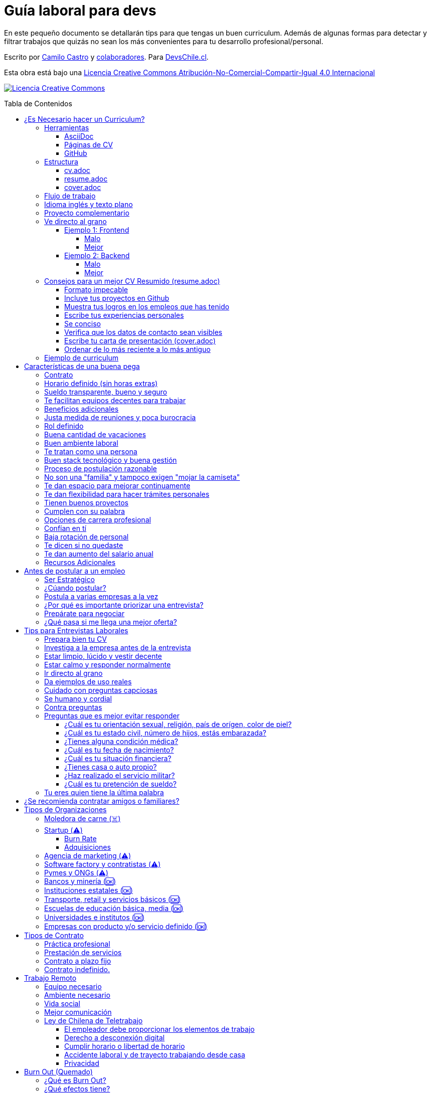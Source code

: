 :ext-relative: {outfilesuffix}
:toc: macro
:toc-title: Tabla de Contenidos
:toclevels: 99

# Guía laboral para devs

En este pequeño documento se detallarán tips para que tengas un buen curriculum. Además de algunas formas
para detectar y filtrar trabajos que quizás no sean los más convenientes para tu desarrollo profesional/personal.

Escrito por https://ninjas.cl[Camilo Castro] y https://github.com/devschile/guia-laboral/graphs/contributors[colaboradores]. Para https://devschile.cl[DevsChile.cl].

Esta obra está bajo una http://creativecommons.org/licenses/by-nc-sa/4.0/[Licencia Creative Commons Atribución-No-Comercial-Compartir-Igual 4.0 Internacional]

http://creativecommons.org/licenses/by-nc-sa/4.0/[image:https://i.creativecommons.org/l/by-nc-sa/4.0/88x31.png[Licencia Creative Commons]]

toc::[]

## ¿Es Necesario hacer un Curriculum?

Muchas empresas ven al curriculum como una mera formalidad. En el mundo laboral uno es contratado (o rechazado) basado en el historial de lo que se ha realizado. No basado en lo bonito y ordenado que se ve un documento. Para acceder al mundo laboral
y obtener buenas ofertas uno debe asistir a reuniones, conferencias, tener una prescencia en línea y tener redes de contacto. Es más probable que seas contratado en una empresa donde un amigo te haya recomendado a que si postularas mediante un sitio web de ofertas laborales. En muchas ocaciones simplemente basta un enlace a tu _GitHub_ personal para demostrar tus capacidades. Sin embargo,  al tener un documento con un formato correcto y con los datos apropiados aumentas tus probabilidades de destacar frente a otros postulantes.

### Herramientas

Se recomiendan las siguientes herramientas para simplificar el proceso de elaboración de un curriculum.

#### AsciiDoc

Para elaborar estos documentos se recomienda https://asciidoctor.org[AsciiDoc]. Un formato similar a https://guides.github.com/features/mastering-markdown/[Markdown] pero con mayor cantidad de funciones, por ejemplo la generación de una tabla de contenidos automática.

#### Páginas de CV

https://resume.io/[Resume.io], https://www.resumebuilder.com[Resume Builder], https://cvcompiler.com/[CV Compiler], https://novoresume.com/[NovoResume], son sitios web para elaborar curriculums vistozos y coloridos. Es recomendado como un complemento para estos documentos.

Además si deseas herramientas open source puedes probar https://github.com/jsonresume[JSONResume], https://github.com/AmruthPillai/Reactive-Resume[Reactive Resume] o https://github.com/welovedevs/react-ultimate-resume[React Ultimate Resume].

#### GitHub

Facilita la edición y control de versiones de los documentos. Es recomendable que hagas `fork` de este repositorio y lo configures como privado para su posterior edición. Aunque igualmente puedes utilizar otro proveedor o tener un repositorio local. Lo importante es tener los documentos bajo control de versiones.

### Estructura

Para elaborar un curriculum se recomiendan diversos archivos separados por su contexto y función. Los siguientes son las recomendaciones básicas, pero puedes adaptarlo a tus necesidades.

#### cv.adoc

Este archivo es el principal, contiene toda la información de tu experiencia profesional, todo trabajo, evento, certificación, entre otros en que hayas participado debe estar aquí. Debe contener una tabla de contenidos y ser actualizado periódicamente (normalmente a fin de cada mes) incluyendo lo más detallado posible las actividades que haz realizado. Este es el documento maestro que debe ser usado para generar los otros documentos. Esto debe ser por que la memoria es frágil y es conveniente tener una referencia detallada de todo lo realizado para poder explicar mejor los logros alcanzados en el momento de una entrevista.

Para elaborar una tabla de contenidos automática puedes usar:

```adoc
:toc: macro
:toc-title: Tabla de contenidos
:toclevels: 99

# Título del documento

toc::[]

## Sección 1
### Sección 1-a
#### Sección 1-a-b

```

#### resume.adoc

Este archivo es un pequeño resumen del `cv.adoc`. Debe ser adaptado según el trabajo al que se postula. Incluir solamente las actividades relevantes. Se debe actualizar cuando sea necesario. Se recomienda crear un archivo dependiendo del área que se quiera destacar. Por ejemplo un resumen orientado a trabajos para desarrollador iOS puede ser `resume-ios.adoc`. Copiar y pegar la información `cv.adoc` que se necesite y resumirla. Debe contener mínimo una y máximo tres páginas. El Número ideal es de dos páginas.

#### cover.adoc

Este archivo es una referencia personal. Incluye un perfil de lo que buscas como profesional y como podrías aportar a la empresa a la que postulas. Ayuda a las personas que te entrevistarán a determinar si eres un candidato que encaje en su cultura empresarial. Se recomienda tener un `cover.adoc` general y luego crear archivos separados para la empresa que se quiera postular (Ejemplo: `cover-empresa1.adoc`). Se debería investigar los proyectos en que la empresa ha participado y cómo las habilidades que tienes podrían ser usadas para proyectos similares futuros.

### Flujo de trabajo

Muchas personas prefieren utilizar sistemas como https://www.linkedin.com/[Linkedin] o un simple documento `pdf` para elaborar su curriculum. Puede que sean útiles para personas no técnicas, pero si tu tienes las habilidades necesarias para utilizar _Github_, entonces puedes beneficiarte de las herramientas nombradas anteriormente.

El flujo seguiría una serie de pasos similares a lo siguiente: 

. El primero es actualizar el archivo `cv.adoc` constantemente. 
. Al momento de querer cambiar de empresa o proyecto es cuando se debe crear o actualizar el archivo `resume.adoc` y `cover.adoc`. 
. Finalmente se pueden utilizar el comando `$ asciidoctor-pdf cv.adoc` para generar un archivo `pdf` entregable.
. Si se desea se puede actualizar _LinkedIn_ o _Resume.io_ para obtener un formato distinto al posible con _AsciiDoc_.

La utilización de _LinkedIn_ o _Resume.io_ es totalmente opcional, aunque recomendable, para poder tener la información disponible en diferentes formatos o redes sociales.

### Idioma inglés y texto plano

¿Por qué privilegiar texto plano e inglés?. Principalmente por que algunas empresas (normalmente del primer mundo) utilizan herramientas automatizadas para filtrar las postulaciones de los candidatos. Se espera enviar una versión en `pdf` y una versión en texto plano. Utilizando `asciidoc` podemos cumplir ambos formatos fácilmente. El inglés es el idioma que reina el mundo de las tecnologías por lo que tu curriculum debe estar en inglés.

Asegúrate siempre de que algún amigo revise la redacción, gramática y ortografía de tu curriculum antes de enviarlo. Este es un documento que debe ser lo más profesional, pulcro y bien redactado posible.

### Proyecto complementario

Una buena forma de demostrar tus habilidades es elaborar un proyecto personal. En este proyecto personal puedes crear algo común como un sistema de contabilidad, gestión de tareas o bugs, calendario o similares. De esta forma en la entrevista 
puedes mostrarlo y explicar su funcionamiento y por que razón tomaste las decisiones (por que usar tecnología 'x' y no 'z') en su elaboracion. Se recomienda subir el código a *GitHub* y subir un demo del proyecto en forma de aplicación utilizable o al menos un video referencial. 

### Ve directo al grano

Las siguiente recomendación está basada en este https://dev.to/caroso1222/please-stop-doing-this-in-your-resume-2mga[excelente post de dev.to].

Evita rellenar con palabrería innecesaria. Esto puede aplicar a todo, pero en especial medida a tu resumen ejecutivo. El primer párrafo debería decir todo sobre ti en 10 segundos o menos. Destaca que es lo que te hace diferente del resto.

En el papel todos son carismáticos, todos son buenos trabajando en equipo, todos pueden escribir y hablar bien, todos son eficientes y organizados. Cada desarrollador le gusta aprender cosas nuevas. No malgastes el tiempo del lector en verborrea que dice nada sobre tus características únicas.

#### Ejemplo 1: Frontend

##### Malo

> Proactive Frontend developer with a passion for learning new things. Strong team player, highly proactive and very process-oriented engineer. Experienced with Vue and React. Respectful and with great written and communication skills.

##### Mejor

> Frontend developer with experience building client-side webapps on React and Vue. Obsessed for impact, I've shipped under 10 robust React applications for thousands of users worldwide. Backend enthusiast with intermediate knowledge in API design (2 deployed APIs on NodeJS). Occasional tech blogger with more than 10k reads a month. Passionate for pixel-perfect frontend apps.

#### Ejemplo 2: Backend

##### Malo

> Experienced backend developer with great teamwork skills. Problem solver and decision maker with good verbal communication abilities. Experience building apps with Rust and Go. Self-motivated and passionate for making positive impact.

##### Mejor

> Backend developer with 10 years of experience building applications in Rust and Go. Specialized in fault-tolerant, highly-reliable systems. I’ve deployed services in AWS and Azure which scaled to +10 million requests per month. Open source contributor with 300 stars across 6 repositories. Occasional speaker in tech conferences.

Más ejemplos en https://carlosroso.com/please-stop-doing-this-in-your-resume/[Carlos Roso.com]

### Consejos para un mejor CV Resumido (resume.adoc)

Basados en el post de https://css-tricks.com/advice-for-writing-a-technical-resume/[CSS Tricks].

#### Formato impecable

Buena estructura gramatical, excelente ortografía y presentación son fundamentales. Presta atención a lo que escribes y cómo lo escribes. Errores básicos como escribir mal una palabra dan la impresión de falta de prolijidad. Es recomendable que un tercero revise tu currículum para pulirlo adecuadamente antes de ser enviado.

Algunas normas básicas:

- Usa títulos para separar secciones.
- Utiliza listas para resumir lo más importante.
- Utiliza una buen tipo y tamaño de fuente para ser más legible.
- Utiliza buen interlineado para dar aire a las líneas y párrafos.
- Utiliza sabiamente negritas e itálica, sin abusar.

Usar gráficos o porcentajes para mostrar tu nivel de habilidad e incluir una lista de pasatiempos (hobbies) puede indicar menor experiencia o ser confusos. Es mejor evitarlos.

#### Incluye tus proyectos en Github

Complementario a tu historial de empleos puedes incluir tus proyectos personales disponibles públicamente en _Github_ o similares. Incluso si es tu propio sitio web.  Mostrar tu código ayuda a las personas a determinar si eres a quien necesitan.

Este es una recomendación opcional por que no todos tienen el tiempo o la energía necesaria para mantener un proyecto de software fuera del horario laboral. Pero puede ser de ayuda para personas que están recién comenzando y necesitan demostrar sus habilidades.

#### Muestra tus logros en los empleos que has tenido

En cada trabajo, muestra tus logros. Esto es una buena forma de entregar información valiosa sin verborrea.

> Gracias a mi refactorización de la página de productos, las necesidades de los clientes fueron satisfechas lo que conllevó a un aumento del 25% en las ventas. Se aprovechó de actualizar el código de React.createClass a React Hooks, permitiendo un sistema más flexible y mantenible.

Ese tipo de descripción permite inferir que puedes trabajar en equipo para cumplir objetivos. También demuestra que entiendes el concepto de deuda técnica y eres proactivo para su disminución.

Escribe los logros desde el punto de vista sobre lo que tu aportaste dentro del equipo.

#### Escribe tus experiencias personales

Si tu experiencia laboral es poca o recién sales de la universidad, instituto, liceo o bootcamp. Es totalmente aceptable no tener mucha experiencia. Puedes escribir sobre lo que aprendiste, ¿Qué es lo que te interesa?, ¿Cuáles han sido tus proyectos favoritos?, ¿Cuál fue tu tesis?, ¿Hay algún lugar o video donde puedes mostrar lo que haz hecho?. Normalmente se prefiere a personas con curiosidad y entusiasmo.

#### Se conciso 

Las personas que leerán tu currículum seguro tienen que leer muchos más. Es mejor escribir lo justo y necesario para mostrar tu valor y habilidades. Incluye la mayor cantidad de información útil en el menor espacio posible. Enfócate en los detalles más importantes. Tener más de una página (máximo dos) puede indicar falta de habilidades comunicativas y empatía por quien leerá el documento.

#### Verifica que los datos de contacto sean visibles

Muchas veces se puede olvidar incluir datos básicos como nombre, email y teléfono en un lugar que sea claro y rápido de ver. Procura que sea una de las primeras informaciones que aparezcan en el documento y sean legibles.

#### Escribe tu carta de presentación (cover.adoc)

Se debe incluir una pequeña carta de presentación que indique que haz realizado una investigación previa de la empresa. Lo que te permite entender lo que necesitan en un candidato y por qué razón tu cumples esa necesidad.

Se puede usar esta investigación para adaptar el _resume.adoc_ a la posición que están buscando para que exista una conexión directa entre la oferta laboral y tu documento.

#### Ordenar de lo más reciente a lo más antiguo

El orden cronológico inverso es la mejor forma de ordenar los trabajos realizados. Permite mostrar cuan recientes están tus habilidades en un área. También aplica para tu experiencia educativa. La persona que lee tu documento podrá decidir si seguir leyéndolo basado en tu experiencias más recientes.

### Ejemplo de curriculum

Aca esta un _CV_ que te puede servir como referencia para tener un buen formato de curriculum. Es de https://en.wikipedia.org/wiki/Tarah_Wheeler[Tarah Wheeler Van Vlack], una experta en ciber seguridad.

https://user-images.githubusercontent.com/292738/66255233-b8cb1a00-e757-11e9-96f8-7c924417cf2c.png[Ver Imagen de CV Completa] 


## Características de una buena pega

Existen muchas ofertas laborales. Para tener la mejor experiencia posible fíjate en las siguientes características.

### Contrato

Te dan contrato. Aunque sea a plazo fijo. Existen muchas pegas que te piden solo boleteo. Un contrato te protege a ti 
y al empleador. Si por alguna razón no te dan contrato, pide que cualquier cosa que te ofrezcan sea por escrito en un 
correo con acuse de recibo. Esto es para tener pruebas en caso de recurrir a la inspección del trabajo.

### Horario definido (sin horas extras)

Tienen un horario que se respeta. Hay empresas que esperan a que se trabaje por objetivos y cosas por el estilo que pueden alargar las horas del día.

Algunas empresas quizás incluyan en tu contrato el famoso https://www.dt.gob.cl/portal/1628/w3-article-60063.html[Artículo 22 del Código del Trabajo] para hacer que tengas horas extras no remuneradas. Se entiende que a veces se puede quedar un rato adicional para no perder el hilo de la tarea, pero si se llega a tener constantemente maratones es un mal signo.

El _Artículo 22_ simplemente define que puedes trabajar desde https://es.wikipedia.org/wiki/Chimbarongo[Chimbarongo] si lo deseas y de 5 AM a 13 PM si es que es más adecuado para cumplir la labor. Es decir, simplemente te da la posibilidad de cumplir la cantidad de horas semanales establecidas en el contrato con libertad de horario y lugar, sin tener que firmar un libro de asistencias. Algunas empresas abusan de esto exigiendo llegar temprano, pero haciendose los larris a la hora de salida. Si ya cumpliste la cuota semanal de horas pactadas en el contrato, no tienes la obligación de quedarte más tarde. Si te exigen horas extras deberían ser remuneradas adecuadamente (por lo menos el 1.5+ del valor normal por hora). 

Puedes leer este artículo del diario https://elpinguino.com/noticias/135584/Desconocimiento-del-empleador-vulnera-los-derechos-laborales["El Pingüino" de Punta Arenas sobre el _Artículo 22_].

> La falta de instrucción acerca del _Artículo 22_ del Código del Trabajo, por parte de empleadores y trabajadores, decanta en una vulneración de los derechos de estos últimos, que no se denuncia. Caldo de cultivo para que empresarios la utilicen con la intención de no pagar horas extras, ni excesos en la jornada de trabajo.

Los horarios usualmente son de 8 a 9 horas (45 horas semanales máximo). Con alguno de estos formatos (hora almuerzo incluida).

- 8:30 - 17:30 hrs. (Normalmente en pegas del gobierno)
- 9:00 - 18:00 hrs. (El usual)
- 9:00 - 19:00 hrs. (El más exigente)
- 9:00 - 17:00 hrs. (Excelente).
- 11:00 - 17:00 hrs. (Best. Life First).

Los días de la semana son de Lunes a Viernes (5 días). Si te obligan a trabajar sábado (6 días) consideralo una bandera roja (red flag). Hay algunas buenas pegas que solo te hacen trabajar 4 días (te pagan 5), ya que el quinto día lo puedes usar para hacer trámites (como ir al médico), estudiar o simplemente como un fin de semana más largo (y tener mejor descanso para ser más productivo).

Existe un movimiento llamado https://github.com/996icu/996.ICU/blob/master/i18n/es_MX.md["996 UCI (Unidad de Cuidados Intensivos)" (_996 ICU_)]. Debido a algunas empresas adoptaron un horario que empieza a las 9 horas y termina a las 21 horas (9 de la tarde), 6 días por semana. Esto claramente es un abuso y no deberías permitir horarios como esos en tu contrato. 

Puedes leer este artículo de https://www.genbeta.com/desarrollo/cultura-996-startups-chinas-a-programadores-workaholic[GenBeta] respecto al tema.

> A pesar de los estudios que muestran que pasar más horas en el trabajo no mejora ni la productividad ni la creatividad, los mitos sobre el trabajo extremo siguen triunfando entre esa élite de expertos en tecnología.
> Por el otro lado, nos encontramos que los programadores cansados, trabajando fuera de su horario laboral, son un auténtico problema al desarrollar un trabajo más descuidado y menos concentrado. Pueden introducir errores más frecuentemente y sus soluciones son más costosas de arreglar. 

También https://academic.oup.com/aje/article/169/5/596/143020[este estudio] y este post de https://signalvnoise.com/posts/902-fire-the-workaholics[David Heinemeier Hansson].

> Los trabajadores que dedican 12 o más horas acabarán quemándose pronto. Nadie puede soportar ese ritmo sin sufrir mental o físicamente. Probablemente, todo ello ocurrirá en el peor momento, tanto para el individuo como para la compañía. Por ello es necesario una cultura fuerte a nivel de compañía para equilibrar la vida laboral y personal.

### Sueldo transparente, bueno y seguro

Muchas ofertas laborales no incluyen sueldo por que desean pagar menos, tratando de encontrar personas con poca experiencia que no sepan como negociar. Busca ofertas con un sueldo definido y claro, de esta forma podrás comparar con otras ofertas
y definir si es suficiente para tus necesidades y expectativas. También debe ser claro las fechas de pago, hay empresas que no tienen seguridad de cuándo te pagarán ni en qué condiciones.

Las modalidades de pago usualmente son mensual, quincenal o semanal (la mejor, estilo USA). Si se comprometen a pagar en una fecha y no lo cumplen, no debería pasar más de una semana para que paguen. Caso contrario es mejor buscar una empresa más predecible con los pagos. Las deudas, el arriendo, las cuentas de gastos básicos necesitan pagarse y no te esperarán si no tienes dinero. Esto puede pasar normalmente en Startups que dependen de inversionistas para tener fondos y que no te puedan asegurar una fecha predecible.

Un sueldo de una buena pega promedia los _$2.000 USD_ o más (sobre un millón de pesos chilenos) en Santiago.

### Te facilitan equipos decentes para trabajar

Algunas empresas esperan a que tu traigas tu computador para trabajar. Esto es viable solo si en el contrato se especifica que ellos se harán cargo por si el equipo sufre daños, hurto o similares en el recorrido de pega - casa, casa - pega y además incluya un bono por fatiga de material en el sueldo. Cada empresa debe facilitar un equipo con características decentes para trabajar, no una máquina lenta que apenas pueda correr windows 10.

### Beneficios adicionales

No es obligatorio pero que ofrezcan beneficios como salud, plan dental, gimnasio, educación, convenios, entre otros. Da a entender que la empresa desea que sus colaboradores esten bien y contentos.

### Justa medida de reuniones y poca burocracia

Las reuniones y el papeleo deberían estar controlados a un nivel razonable. Tener un exceso de reuniones (y en algunos casos muchas veces en el mismo día) puede afectar tu nivel de productividad. Si tu labor es mas técnica que gestión, tu cantidad y duración de reuniones debería ser relativamente liviana en el día y la semana.

### Rol definido

Muchas empresas buscan a un maestro chasquilla que haga de todo un poco. Principalmente para ahorrarse el tener que contratar a más de una persona para distintos roles. Que tu puedas y tengas conocimientos en distintas áreas no significa que la empresa
pueda ahorrar dinero al darte mayor responsabilidad. Por lo menos que el sueldo sea acorde al nivel de responsabilidad que tendrás. De preferencia que el trabajo que debas realizar sea dentro de tus capacidades y que te sea beneficioso para tu desarrollo profesional. Se estratégico y no hagas trabajos que no te sirvan personal o profesionalmente.

image:https://user-images.githubusercontent.com/292738/76155776-be92a600-60cf-11ea-8943-3434d4516c3f.png[Bruce Lee]

### Buena cantidad de vacaciones

Dos semanas es muy poco. Procura obtener una buena cantidad de días para descanso.

### Buen ambiente laboral

Un ambiente laboral adecuado es donde puedas estar tranquilo trabajando y ser productivo. Si tienes el infortunio de estar en una Open Office (Oficina Abierta) por lo menos que te faciliten espacios para trabajar concentrado sin distracciones. 

Hay empresas que les gusta realizar actividades para "team building". Como peleas de pistolas nerf, bailes coreografiados a mitad de la jornada, tener la oficina llena de juguetes o videojuegos (que en algunas nadie usa por que si lo hacen los miran feo), etc. 

Cada empresa esta en su derecho de realizar las cosas como mejor consideren, pero si luego te amonestan ya que te atrasaste porque te obligaron a ir a la charla motivacional, el asunto se convierte en una piedra que te impide realizar bien tu labor.

No deberías ser obligado a participar en eventos de empresa sin sentido, o tengan un código de vestimenta donde requieran usar ropa con la marca de la empresa. Participa solamente si puedes y quieres.

Si es posible pasa un rato en sus oficinas y ve si el ambiente laboral es compatible con lo que tu esperas y quieres. De preferencia que exista una modalidad remota para que puedas liberarte del requisito de viajar todos los días.

### Te tratan como una persona

Empresas donde tus ideas van a parar a */dev/null*, o que la química entre colegas no es la más adecuada, deberían ser omitidas. Procura que la empresa tenga canales de retroalimentación donde puedas ser escuchado y tus camaradas sean respetuosos de tu individualidad y características únicas.

### Buen stack tecnológico y buena gestión

Utilizan metodologías y tecnologías modernas, además de buenas prácticas de gestión de proyectos. Existen empresas que utilizan tecnologías o metodologías ultra viejas que muy pocos usan en la actualidad. Participar en proyectos con viejas herramientas puede causar de que no obtengas el developer experience (DX) que las nuevas ofrecen. Además pueden tener un código legacy importante que no sea el más ordenado o documentado para trabajar. La principal desventaja es que pierdes el potencial de aprender nuevas y mejores herramientas para resolver los problemas.

Si la empresa utiliza buenas prácticas de gestión de proyectos no habría necesidad de horas extras. Si no gestionan bien sus proyectos habrá un caos y estrés generalizado. 

Procura que la empresa tenga un eco-sistema ordenado, moderno y que te provoque felicidad trabajar en esas condiciones y con esas tecnologías y metodologías.

### Proceso de postulación razonable

Puede que algunas empresas tengan un proceso de selección muy elaborado, con distintas fases y entrevistas tanto técnicas como psicológicas. Algunas empresas incluso usan sistemas como pruebas de pizarrón. Lo importante es que sea razonable en términos de tiempo y esfuerzo necesario.

Una modalidad usada en algunos lados es solicitar la elaboración de un proyecto pequeño. Este proyecto no debería tomar más allá de un par de horas (si es que es para la casa) o un par de minutos (si es que es presencial). Cuidado con algunas empresas que utilizan estos proyectos como una forma económica de crear sus productos.

### No son una "familia" y tampoco exigen "mojar la camiseta"

Las empresas que utilizan el concepto de _"familia"_ para describir a su organización, son peligrosas. Una familia no tiene contratos, sueldos ni horarios definidos. Una familia tiene vínculos afectivos que van más allá de simple colaboración laboral. Para tu familia y tus seres queridos tu puedes llegar a realizar sacrificios por lograr un objetivo que los beneficie. Evita empresas que se definan como una familia, por que puede que te engañen para que trabajes más allá de lo acordado en el contrato y realices sacrificios que puedan afectar negativamente a tus seres queridos.

Si te piden _"mojar la camiseta"_ y similares, es una gran advertencia de que la empresa puede ser super tóxica. Uno debe realizar su labor lo mejor posible dentro de los límites establecidos como razonables y dentro del contrato. La empresa nunca "mojará la camiseta" por tí, si llegan tiempos de vacas flacas no dudará en cortar cabezas para ahorrar dinero.

### Te dan espacio para mejorar continuamente

Te dan espacio para que puedas asistir a eventos, capacitaciones u otras iniciativas para que seas mejor profesional. No es necesario que te financien las cosas pero por lo menos que sean lo suficientemente flexibles para compatibilizar las actividades trabajo - desarrollo personal/profesional.

### Te dan flexibilidad para hacer trámites personales

Si tienes que cumplir con horario de oficina y debes asistir a una, muchas veces se tendrá que hacer algún trámite o reunión especial que deba ser realizada en "horarios de oficina". La empresa debería ser lo suficientemente flexible para acomodarse a estos compromisos personales.

### Tienen buenos proyectos

Hay empresas que aceptan cualquier tipo de proyecto, no importando si son éticamente cuestionables o poco factibles técnica o económicamente. Si el proyecto que te encontrarás realizando se convierte en una https://en.wikipedia.org/wiki/Death_march_(project_management)[Marcha de la muerte], no te sirve para seguir creciendo profesionalmente, o no es compatible con tu postura ética - moral, procura salir de ahí lo más pronto posible.

Hay proyectos que se realizan y sus productos o servicios nunca son utilizados realmente. Esto afecta negativamente la moral de las personas por que todo su tiempo y esfuerzo se percibe como desaprovechado. Si constantemente te encuentras realizando proyectos que al final son desechados o poco aprovechados, quizás es mejor buscar un lugar nuevo donde exista una real retribución e impacto para tus esfuerzos.

### Cumplen con su palabra

Procura que cualquier oferta o promesa que se realice durante tu estadía dentro de la empresa sea cumplida. Muchas veces ofrecen aumento de sueldo, días libres o alguna cosa como una pizza, para luego olvidarse y aplicar https://en.wikipedia.org/wiki/Gaslighting[Gaslighting]. Si la oferta es importante siempre pide correo con acuse de recibo para tener respaldo y así evitar cualquier malentendido u olvido.

### Opciones de carrera profesional

En la antigüedad las personas trabajaban en una sola empresa durante muchos años, incluso jubilándose o heredando el puesto de trabajo a la siguiente generación de su familia. Hoy en día la situación en más volátil y tener un mismo empleo por varios años (más de dos) es poco usual. De todas formas hay empresas que ofrecen un trayecto de carrera profesional donde se puede escalar y realizar labores con mayor responsabilidad (y remuneración). Esta situación no es para todos los gustos, pero si deseas tener un trabajo estable por largo tiempo, que la empresa te permita subir en la jerarquía con los años, te de capacitación y estabilidad laboral, es atractivo para algunos.

De todas formas siempre es recomendable tener un plan B, teniendo una pequeña empresa o alguna forma de ingreso que no dependa de un solo empleador, ya que las condiciones del mercado o gerencia pueden cambiar brúscamente y eso signifique tu despido.

### Confían en tí

No te hacen https://en.wikipedia.org/wiki/Micromanagement[Micromanagement]. Confían en tu criterio para tomar decisiones sobre cómo resolver mejor los problemas y tareas. También sobre tus habilidades para ordenar tus tiempos y cumplir los objetivos pactados.

### Baja rotación de personal

Si notas que las personas vienen y se van muy seguido. Tienen una alta rotación. Esto son indicadores de un ambiente perjudicial. Las buenas empresas tienen personas que han estado en su cargo por mucho tiempo, incluso varios años, ya que sienten que es un buen lugar para trabajar.

### Te dicen si no quedaste

Algunas empresas aplican https://en.wikipedia.org/wiki/Ghosting_(relationships)[Ghosting] después de postular. Es decir no sabes si quedaste o no, pierdes todo contacto con ellos. Esto es perjudicial para las personas ya que pueden emocionalmente ser afectadas o rechazar otras oportunidades esperando la respuesta. Lo ideal es que la empresa te de un plazo razonable de espera para saber si fuiste seleccionado para el puesto de trabajo y te avise apropiadamente si no quedaste. Como norma general si no recibes respuesta después de una semana de postular, asume que no quedaste y se debe buscar una mejor empresa.

### Te dan aumento del salario anual

Aumentan tu salario para acomodarse al https://www.ine.cl/estadisticas/economia/indices-de-precio-e-inflacion/indice-de-precios-al-consumidor[Índice de Precios al Consumidor] de cada año (o mejor). En promedio la inflación sube un 3% cada año. Lo que significa que puedes comprar menos cosas por la misma cantidad de dinero. Si tu salario no se ajusta con la inflación, quiere decir que cada año tu trabajo vale menos. Ten en consideración esto al momento de firmar el contrato.

### Recursos Adicionales

https://dev.to/cubiclebuddha/4-signs-your-job-is-beyond-repair-341h?utm_source=additional_box&utm_medium=internal&utm_campaign=regular&booster_org=[4 signos de que tu trabajo se pudrió].

## Antes de postular a un empleo

En la siguiente sección se mostrarán algunos consejos para tener una buena experiencia al postular. Inspirados en el https://podcast.newline.co/episodes/mastering-the-programming-interview-with-uber-engineer-esco-obong/transcript[Podcast de Newline] y https://www.youtube.com/channel/UCedlVG7DetjhvcWKXMy5QSQ[GrindReel].

### Ser Estratégico

En el trabajo estarás constantemente practicando y mejorando según el área que mayor tiempo le dediques. Por lo que antes de aceptar una oferta laboral ve el tipo de proyectos que quieres participar. Responde primero ¿Qué es lo que buscas aprender o mejorar?. Luego busca una empresa que te de la oportunidad de aprender o mejorar en esa área. Quizás te llame la atención los algoritmos, sistemas distribuidos, frontend o configuración de servidores en la nube. Cuando tienes claridad sobre lo que realmente te importa y cuales son tus puntos a mejorar, puedes evaluar a las empresas sobre qué te pueden ofrecer en términos de tu crecimiento personal y profesional.

### ¿Cúando postular?

Muchas ofertas laborales tienen exigencias muy altas. Te piden conocer 50 tecnologías y 10 años de experiencia en frameworks que llevan como máximo 3 años en el mercado. Esto es así por que muchas de las ofertas laborales fueron creadas por el equipo de recursos humanos (un humano no es un recurso, es una persona).

Como regla general si tienes capacidades en al menos 3 tecnologías de las que mencionan, puedes postular. Todas las demás las puedes aprender en el camino durante el trabajo, si es que alguna vez son utilizadas.

### Postula a varias empresas a la vez

No hay garantías de que la empresa te acepte o incluso de que te responda en un plazo razonable. Muchas empresas (sobre todo las más grandes) reciben enormes cantidades de postulaciones, por lo que puede que la tuya no fuera revisada. Lo mejor es postular a dos o incluso tres empresas. Tener varias entrevistas te ayudará a desarrollar tus habilidades en ese contexto. Además tener varias ofertas te permite comparar y seleccionar la mejor que se adapte a tus necesidades y puedes incluso usar la oferta de la competencia para obtener mejores beneficios en la siguiente entrevista (pueden igualar o mejorar la oferta). 

Finalmente es bueno agendar varias entrevistas en un espacio de tiempo cercano (la misma semana, máximo dos semanas de separación) por que las ofertas tienen un plazo corto para ser aceptadas ya que normalmente se necesita ocupar el rol rápidamente. Ten un plan A, plan B e incluso plan C para elegir.


### ¿Por qué es importante priorizar una entrevista?

Lo importante es que llegues a una entrevista. Busca la página web de la empresa y utiliza su formulario de contacto, agenda una reunión y demuestra que eres idóneo para el desafío. Ahora también puedes ser estratégico. Puedes usar las páginas de trabajos para enviar un mensaje a su oferta laboral o utilizar algún reclutador (después de que tu hagas la selección de la empresa). También puedes buscar personas en _Slack_, _Facebook_, _Linkedin_, _Twitter_ o _Github_ que estén dentro de la empresa que tu quieres ingresar y conversar con ellas, tener alguién dentro que te cuente como es la empresa y te permita recomendarte es una gran ventaja a simplemente enviar un correo o postulación. Otra forma es ir a _Meetups_, charlas y otros eventos. Muchas veces las personas te pueden recomendar incluso si no te conocen mucho, si demuestras que sabes de un tema que a su empresa le podria servir. Envía tu currículum junto con una pequeña introducción sobre ti y por qué estás interesado en trabajar con ellos.

Tu currículum es un texto que por más bonito que sea, siempre le faltarán detalles que solamente puedes contar en persona. Por ejemplo en un empleo anterior te contrataron por frontend, pero durante el camino también metiste mano en backend y diseñaste soluciones más allá de lo que estaba en tu perfil al ingresar. ¿Cómo podrán saber esto si en tu cv solo pusiste que eras frontend?.

Algunas empresas te podrían descartar si no conoces tecnología a, b, c. Pero tal vez tu les puedas demostrar que si puedes aprender rápido. Pero si no agendas reunión para convencerlos y saltarte el proceso de selección automático que descarta solo por criterios arbitrarios, no podrás tener esa oportunidad.

### Prepárate para negociar

Muchas empresas no te darán su mejor oferta al principio. La mayoría espera a un proceso de negociación. Lo importante es que cualquier beneficio o monto acordado quede registrado en un papel o por lo menos un email para poder luego ser incluido en el contrato.

### ¿Qué pasa si me llega una mejor oferta?

Digamos que aceptaste una oferta y a la semana de entrar a trabajar llega una mejor. ¿Conviene aceptarla?. Quizás. Depende de lo que quieras. Pero no te sientas mal en aceptar la oferta y salir a otro lado. Piensa de que la empresa puede despedirte en cualquier momento si sus fondos son disminuidos o tu posición en la empresa ya no es necesaria. Siempre vela por tu seguridad financiera y felicidad laboral. Existen casos en que el contrato puede impedirte hacer ese tipo de movimientos, por lo que leelo a cabalidad de preferencia con un asesor experimentado antes de firmar.

## Tips para Entrevistas Laborales

En la https://beerjs.cl/santiago[Beer.JS Santiago] de Octubre del 2019, *Jorge Epuñan* nos compartió sus tips para entrevistas laborales. Pueden verlo acá (Comienza en el minuto 32). https://youtu.be/wB79gsTfmZY?t=1976[Video de BeerJS Santiago Octubre 2019]. https://www.beerjs.cl/santiago/oct2019/[Presentación].  https://github.com/beerjs/santiago/issues/88[GitHub].

### Prepara bien tu CV

Sigue las instrucciones mencionadas al principio de este documento y elabora un curriculum enfocado al trabajo que deseas realizar. La idea no es mandar un curriculum genérico, si no uno específico y focalizado.

### Investiga a la empresa antes de la entrevista

Haz una pequeña investigación sobre la empresa antes de asistir a la entrevista. Responde a estas preguntas: ¿Qué hacen?, ¿Desde cuándo existen?, ¿Cuál es su historia y evolución?, ¿Qué productos tienen y que cosas más te llaman la atención sobre estos?. 

También lograr conseguir un contacto que te pueda dar mayor información sobre la vida dentro de la empresa. Preguntar sobre el ambiente laboral, si estan cansados, el manejo de proyectos, si son consecuentes con lo que dicen en la oferta laboral.

Lo importante es conocer la empresa para determinar si eres compatible y deseas estar trabajando ahí. Quizás la empresa tuviese mala reputación en la antigüedad, pero afortunadamente han cambiado para mejor. Solo lo sabrás si haces una investigación apropiada.

### Estar limpio, lúcido y vestir decente

No es necesario ir super formal (a menos que la empresa lo requiera). Procura ir ordenado y limpio, con ropa que usarías normalmente en tu día a día. La recomendación es semi formal para ir a la segura, pero eso dependerá de cada uno.

Si la entrevista es online procura estar limpio, ordenado y vestido como si estuvieras presencial. 

La imagen personal si bien no es un factor decisivo, si ayuda en los momentos de la entrevista. Esta más que claro añadir que se debe estar sin sustancias como alcohol, drogas u olores fuertes (como el cigarro) en el momento de la entrevista. Si por ejemplo tienes una medicación que causa somnolencia o alguna alteración notable, es mejor que programes la entrevista cuando no estes afectado por esos medicamentos.

### Estar calmo y responder normalmente

Hablar muy rápido y estar nervioso no ayuda a comunicar bien tus ideas. Esto puede jugar en contra por lo que intenta transmitir seguridad y tranquilidad al momento de hablar. Puedes intentar realizar una meditación y ejercicios de respiración para lograr relajarte antes del momento de conversar.

Si es en otro idioma como Inglés, procura modular apropiadamente para que se entienda lo más bien posible. Evita utilizar palabras inventadas, trata de usar algun sinónimo o describir lo que hace, si no sabes que palabra usar.

Lo importante es que te puedan entender.

### Ir directo al grano

No te des vueltas al contestar una pregunta. Responde lo que te preguntaron de forma sucinta. Dar demasiados detalles puede que te quite tiempo de temas más importantes.

### Da ejemplos de uso reales

Si te preguntan sobre alguna tecnología, puedes contar alguna experiencia personal dónde fue usada y tengas una opinión más cercana al mundo real. Con eso puedes demostrar experiencia y proactividad.

### Cuidado con preguntas capciosas

Son preguntas no relacionadas al rubro que están enfocadas a sacarte de tu zona de confort. Idealmente para evaluar tus capacidades de adaptarte a situaciones nuevas o algún otro tipo de medición de habilidades blandas.

Ejemplo: ¿Cómo se llama mi abuelita?. Para responder a esta pregunta habría que realizar preguntas investigativas como: ¿Paterna o materna?, ¿Cúales son tus apellidos? y ese tipo de cosas para evaluar tus capacidades cognitivas y de resolución de problemas.

### Se humano y cordial

Responder todo de forma fría, cortante o simplemente falto de calor humano, no te suma muchos puntos. Intenta contar alguna anécdota (relacionada) o ser lo más cercano y cordial posible.

### Contra preguntas

Como haz realizado tu labor investigativa puedes hacer preguntas para saber un poco más de la empresa. Normalmente relacionadas al negocio más que a lo técnico. Ejemplos: ¿Cómo es el modelo?, ¿Cómo generan ingresos?, ¿Cuál fue el ingreso neto del último período contable?, ¿Cuántos son en el equipo dev, cómo se organizan?, ¿Qué clientes tienen?. Todo eso te va a hacer una mejor idea de adonde podrías llegar y si aceptarías el empleo. 

Pregunta sobre cómo funciona todo el proceso, cuántos pasos son y cuánto tomaría en tiempo total.

### Preguntas que es mejor evitar responder

Durante la entrevista te pueden hacer preguntas un poco incómodas y rozando la ilegalidad. Ten en consideración que cualquier información personal que entregues puede ser usada para perjudicarte a nivel de sueldo, contrato o alguna otra arista. Evita dar información que la empresa pueda usar para discriminarte por motivos no relacionados a la capacidad de desarrollar la labor.

#### ¿Cuál es tu orientación sexual, religión, país de orígen, color de piel?

Demasiado personal. No debería importar para realizar el trabajo.

#### ¿Cuál es tu estado civil, número de hijos, estás embarazada?

Tampoco debería importar para realizar la labor. Este tipo de información solo se debería conversar al momento de firmar el contrato si es que existen beneficios para cargas familiares. Algunas empresas pueden discriminar a personas casadas y con hijos por que puede indicar que no estarán dispuestos a trabajar horas extras ya que tienen asuntos más importantes como atender a su familia.

#### ¿Tienes alguna condición médica?

Las condiciones médicas son asuntos privados. Si estas lo suficientemente saludable para ejercer la labor, no debería haber problemas. Si existe algún beneficio que te ayude con tu condición entonces puedes dar esa información después de firmar el contrato.

#### ¿Cuál es tu fecha de nacimiento?

Muchas personas dan a conocer fácilmente su fecha de nacimiento. Lo que les permite a la empresa discriminar por edad. Es razonable pedir la edad para ciertos trabajos, pero en la mayoría no se justifica. Hay empresas que se aprovechan de los jóvenes y solo contratan a personas de ese rango etareo, por ser más manipulables y que acepten condiciones injustas o tóxicas.

#### ¿Cuál es tu situación financiera?

A la empresa no le debería importar si eres millonario o si tienes muchas deudas. Esta es información confidencial, lo que hagas con tu dinero es asunto tuyo. Algunas empresas pueden aprovecharse de esta información para darte condiciones más adversas de trabajo por que saben que necesitas el dinero y no te irás fácilmente.

#### ¿Tienes casa o auto propio?

Igual que la situación financiera no debería importar. El auto solamente si es que es necesario para el trabajo, caso contrario es mejor evitar responder. Lo mejor es solamente responder si se tiene licencia de conducir, si es que el trabajo lo amerita.

#### ¿Haz realizado el servicio militar?

A menos que estes postulando a una institución castrense, esto no debería importar.

#### ¿Cuál es tu pretención de sueldo?

Intenta no dar pretensiones de sueldo, menos decir cuanto ganas en tu actual empleo. Siempre tratarán de bajar a lo mínimo, con los tips anteriores puedes saber si la empresa es de este tipo o valora al empleado por lo que entrega al negocio, no cuantas líneas de código hace al día de 9 a 18 hrs.

Dado lo anterior, espera una oferta. Si no lo ves posible, ahi recién da lo que esperas ganar por lo mismo anterior. Si averiguaste de gente de adentro de la empresa podrás saber el rango en que andan los sueldos.

Cómo regla general siempre cobra un poco más de lo que ganabas en un trabajo anterior, por lo menos un 30% más.

Normalmente las pretenciones de sueldo se piden para descartar a los postulantes en primera instancia. Es mejor dejar estar pregunta al final del proceso para demostrar realmente lo que uno puede aportar a la empresa.

### Tu eres quien tiene la última palabra

Escoge dónde quieres trabajar. Que el trabajo no te elija a ti. Hay abundancia de oportunidades y tienes el privilegio de tener la decisión.


## ¿Se recomienda contratar amigos o familiares?

En el caso en que tú seas quien busque personas para contratar. Trabajar con amigos o familiares cercanos es un arma de doble filo. Si tienes un proyecto o empresa y contratas sus servicios, puede haber acuerdos implícitos. Básicamente puedes causar la ruptura de tu círculo de amigos y familiares cercanos, por ejemplo si no son las personas idóneas para la labor y debes despedirlas. No todas las personas pueden separar relaciones laborales con personales.

## Tipos de Organizaciones

En el mundo de las tecnologías hay distintos tipos de organización que te puedes topar. Unas son buenas y otras es mejor evitar.

La siguiente tabla muestra el nivel de riesgo de padecer burn out, marchas de la muerte, problemas de gestión, malos pagos o francamente una mala experiencia laboral.

[width="15%"]
|=======
| *Emoji* | *Descripción*
|☠️ | Alto riesgo. Evitar.
|⚠️ | Riesgo considerable. Investigar y meditar antes de tomar la decisión.
|🆗| Riesgo Aceptable. La mayoría de las empresas tendrán condiciones aceptables.
|💖| Excelente lugar. Si logras entrar a una empresa así, serás muy afortunado.
|=======

Independiente del riesgo, todas pueden sufir de malas prácticas laborales por lo que siempre se debe estar atento y velar por que se cumplan la mayor cantidad de características de una buena pega posible.


### Moledora de carne (☠️)

Esta empresa se dedica a la subcontratación. Clientes vienen y les piden personal para elaborar un proyecto. Normalmente no tienen muy buenas prácticas y tu sueldo no será el mejor (aunque ellos cobrarán mucho más). El contrato será con la moledora y no con la empresa a la cual realizas el proyecto. Usualmente te tocan proyectos cachos que nadie más quiere hacer con tecnologías, plazos o condiciones antiguas y adversas. Alta probabilidad de https://en.wikipedia.org/wiki/Occupational_burnout[Burn Out].

Se les dicen moledoras de carne por que te exprimen cada gota de sudor y sangre de ti, para que finalmente te desechen si ya no soportas las condiciones tóxicas de su ambiente.

Hay empresas de subcontratación decentes, pero tienes que hacer un proceso de investigación correspondiente antes de aceptar ingresar a ese tipo de empresas.

*¿Necesitas título para trabajar aquí?*

La mayoría de las moledoras trabajan con clientes que exígen ciertos requisitos. Si tu los cumples te podrán asignar al proyecto aunque no tengas título. Pero mientras más títulos y certificaciones tengas, más dinero le podrán cobrar al cliente, por lo que si deseas trabajar en este tipo de organización procura tener buenas certificaciones y estudios.

### Startup (⚠️)

Empresas que tienen poco capital y experiencia en el mercado. Alto riesgo. Normalmente dependen de algún fondo como Corfo o de inversionistas. Alta probabilidad de que te paguen poco o nada. Muy inestables ya que dependen de factores ajenos a su control (como que su producto sea un éxito, inversionistas den más dinero). Probablemente te ofrezcan un porcentaje de la empresa a cambio de un sueldo ínfimo o cosas como pizza, cervezas y oficinas "entretenidas". No es recomendable aceptar este tipo de ofertas, ya que la mayoría de las startups perecen en los primeros años.

También suelen tener roles poco definidos y se deba realizar labores ajenas a tu área. También la posibilidad de marchas de la muerte seguidas para cumplir los caprichos de los inversionistas y las postulaciones a fondos.

Investigar y evaluar si trabajar en estas condiciones vale la pena. De preferencia buscar Startups con una liquidez ya consolidada para evitar problemas al recibir sueldos.

#### Burn Rate

Una cosa que debes saber y tener presente es el _Burn Rate_ de la Startup. Básicamente es la comparación de cúanto dinero existe en las arcas de la empresa versus cúanto dinero se quema mensualmente para mantenerla a flote. Mientras más alto sea el _Burn Rate_ más rápido la empresa se quedará sin dinero y deberá buscar inversionistas o formas de generar ingresos. Si la empresa no te da esta información actualizada y de forma constante considéralo como una _red flag_. Las personas tienen derecho a conocer y poder planificar su situación laboral con tiempo, si es que la organización da indicios de no poder seguir funcionando.

#### Adquisiciones 

Una gran parte de las _Startups_ tiene por objetivo ser compradas por empresas más grandes. Ten en consideración de que las condiciones de compra pueden no favorecerte. Si la empresa es adquirida por otra, la nueva empresa no está obligada a darte ningún tipo de compensación y puede despedirte sin aviso. Ten siempre en bandeja una alternativa laboral y colchón de ahorros para mantenerte a flote si pierdes el trabajo.

*¿Necesitas título para trabajar aquí?*

Normalmente las startups tienen tan poco presupuesto que cualquier persona que pueda hacer el trabajo es aceptada. Idealmente procura conocer bien las herramientas y prepárate para aprender de muchas áreas distintas. Trabajar para startups es ideal para personas que deseen armar su propia startup en el futuro, si son afortunados, tendrán buenas experiencias y podrán conocer las distintas áreas del negocio, hacer contactos y los requisitos para tener una empresa propia.

### Agencia de marketing (⚠️)

Estas empresas se dedican a realizar sistemas para campañas publicitarias o apoyo a estas. Páginas webs, captación de usuarios y sistemas de análisis de campañas son proyectos comunes. El principal drama son los plazos extremadamente acotados (2 a 3 semanas) para sistemas completos. El burn out es muy probable y la calidad del software que se realice debido a estos plazos es cuestionable.

Antes de entrar a una agencia procura que cumplan con un buen stack tecnológico y de gestión de proyectos. Con sueldos apropiados. Mucha de estas agencias utilizan la técnica de contratar prácticantes universitarios y elaborar todos los proyectos con una alta rotación de personal. Su prioridad es cumplir con lo que se le prometió al cliente, con el menor plazo y coste posible.

Haz una buena investigación y obtención de referencias antes de entrar.

*¿Necesitas título para trabajar aquí?*

Al igual que las startups, las agencias no le dan mucha importancia al título que se tenga, mientras el trabajo pueda cumplirse a tiempo y con la menor cantidad de defectos posibles. Idealmente conocer sobre marketing, copywriting, usabilidad y diseño ayuda.

### Software factory y contratistas (⚠️)

Similar a la agencia de marketing, existe la fábrica de software. Se diferencian por que su foco no es la publicidad, pero si la elaboración de sistemas de software. Ten cuidado ya que muchas al igual que la agencia, prioriza plazos cortos y bajos costos frente a la calidad del software y la calidad de vida de las personas. Las empresas contratistas normalmente tienen a uno o varios clientes a los cuales les ofrecen servicios de desarrollo y soporte. Los clientes normalmente son bancos, retail o instituciones de servicios públicos.

Haz una buena investigación antes de entrar sobre sus prácticas laborales, sueldos e historia.

*¿Necesitas título para trabajar aquí?*

También puedes entrar a este tipo de organización si no tienes un título. Aunque se prefieren a las personas con estudios formales. Normalmente realizan una prueba técnica antes de entrar. Se recomienda conocer bien un área como frontend o backend.

### Pymes y ONGs (⚠️)

Las pequeñas y medianas empresas u organizaciones no gubernamentales pueden variar en los sueldos y proyectos que pueden ofrecer. Todas necesitan servicios informáticos para gestionar mejor sus organizaciones. Investiga bien si el sueldo ofrecido cumple tus necesidades, o si la causa de la ONG te motiva a ayudarlos.

*¿Necesitas título para trabajar aquí?*

Similares a la startup, estas organizaciones les interesa más una persona que puede realizar el trabajo que una que solo tenga título. Son recomendables para personas que deseen practicar sus habilidades y elaborar proyectos con una causa más elevada.

### Bancos y minería (🆗)

En los bancos y otras instituciones financieras o mineras te puedes encontrar con tecnologías del año de la cocoa (sistemas legacy como https://es.wikipedia.org/wiki/AS/400[AS400], https://es.wikipedia.org/wiki/COBOL[Cobol], https://en.wikipedia.org/wiki/Visual_Basic[Visual Basic 6], https://en.wikipedia.org/wiki/DBase[Dbase], https://en.wikipedia.org/wiki/Sybase[Sybase]). Pero también (dependiendo del banco) prácticas y tecnologías más modernas. Los bancos suelen trabajar con tecnologías en las cuales una empresa internacional como Oracle, IBM, Microsoft, SAP, ofrece soporte técnico y capacitación. Pagan millonarias sumas por licencias.

El riesgo que tiene esta empresa es quedarse estancado con tecnologías empresariales. Ofrecen relativa estabilidad pero tienen prácticas como vestir formal que poco a poco se estan diluyendo. Ve a este tipo de empresas si deseas dar mantención a sistemas antiguos y una estabilidad laboral con sueldos aceptables, pero proyectos quizás menos entretenidos.

La mayoría requiere de título universitario en el área informática o relacionado, para ser aceptado.

Burocracia considerable.

*Tecnologías recomendadas para aprender*: _Java, Oracle DB, Cobol, .NET, SAP, Gestión de Proyectos_.

*¿Necesitas título para trabajar aquí?*

Generalmente sí. Priorizan personas con un título universitario formal. Ojalá con magister o doctorado.

### Instituciones estatales (🆗)

Instituciones como Hospitales, Cámara de Diputados, Registro civil y otros relacionados. Cuentan con departamentos de informática. Las principales labores son soporte técnico (reparar computadores, redes y equipos de oficina, gestionar sistemas de información, dar asesoría técnica a los usuarios). Gran parte de sus sistemas son elaborados por contratistas, el desarrollo interno no es mucho (aunque depende de cada institución).

El título universitario puede ser opcional, sin embargo tener uno puede significar la diferencia entre ganar el sueldo mínimo y tres veces más. Ya que las remuneraciones están basadas en grados y un título da muchos puntos para mejorar el grado.

Usualmente dan contratos a plazo fijo y reemplazos antes de darte un cupo definitivo. Una vez que tienes contrato indefinido puedes tener pega por muchos años. Pero igualmente puedes estar años esperando ese cupo.

Los sueldos no son los mejores, pero si se puede hacer carrera y subir el sueldo con los años y estudios.

Mucho de los procesos ya están pensados, la burocracia es alta. 

*Tecnologías recomendadas para aprender*: _Gestión de proyectos, Análisis y Diseño de Sistemas, Base de datos, .NET, Java, PHP_.

*¿Necesitas título para trabajar aquí?*

Generalmente sí, es conveniente tener un título universitario para ganar más dinero.

### Transporte, retail y servicios básicos (🆗)

Similares a los Bancos e Instituciones Estatales. Las empresas de servicios básicos como agua, luz, gas, internet o de retail como Fallabela o aerolíneas como LAN, cuentan con sistemas legacy y alguno que otro proyecto con nuevas tecnologías. Muchas veces conviene más ser contratista de estas empresas a ser contratado directamente. La recomendación es trabajar como empleado un par de años para conocer su ambiente, además de tener contactos y luego fundar una empresa que les brinde servicios adaptados a sus necesidades.

*¿Necesitas título para trabajar aquí?*

Similar a software factory, los bancos o instituciones estatales.

### Escuelas de educación básica, media (🆗)

Al igual que con las instituciones estatales, las escuelas de educación básica y media tienen un área informática. Normalmente dedicada a la gestión de los equipos computacionales y solución de problemas de los usuarios. Quizás tengan sistemas para la gestión de notas, página web y otros como https://moodle.org/[Moodle]. Los sueldos no son muy elevados (dependiendo del lugar), pero tiene el plus de estar aportando en hacer una diferencia en la vida de los jóvenes.

Si deseas hacer clases o participar en un proyecto educativo quizás este tipo de organización sea para ti. No es necesario tener un título relacionado a la informática, pero si sería de mucha ayuda uno relacionado a la educación.

*Carrera recomendada*: _Pedagogía en Matemáticas y Computación_ (http://portal.beneficiosestudiantiles.cl/becas-y-creditos/beca-vocacion-de-profesor-pedagogias-bvp-pedagogia[Usa la beca vocación de profesor]).

*¿Necesitas título para trabajar aquí?*

Podrías entrar como servicio técnico con un par de certificaciones técnicas. Aunque si deseas hacer clases, una carrera o magíster en docencia es de ayuda.

### Universidades e institutos (🆗)

En las universidades se puede trabajar como profesor (de preferencia con un magister en educación) o como miembro del equipo de TI. Las labores son similares a una escuela de educación media y organizaciones estatales. Existen algunas universidades que tienen áreas de investigación y desarrollo que también se puede participar, como por ejemplo el http://www.cmm.uchile.cl/[Laboratorio Nacional de Computación de Alto Rendimiento (NLHPC)].

*Estudios recomendados*: Magíster en Matemática, Física, Estadísticas, Astronomía, Docencia, Python, https://www.lpi.org/our-certifications/exam-101-objectives[Certificación LPIC], https://www.cisco.com/c/en/us/training-events/training-certifications/certifications/associate/ccna.html#~overview[Certificación CCNA].

*¿Necesitas título para trabajar aquí?*

Similar a la educación media e instituciones estatales.

### Empresas con producto y/o servicio definido (🆗)

Normalmente comenzaron como una Startup, pero llevan más de 5 años y tienen una buena salud financiera. Su producto o servicio es rentable y tiene ingresos constantes. Entra a esta organización si te gusta el servicio o producto que tienen y te vez aportando a su evolución.

Se diferencian a la Software Factory por que la mayor parte de sus proyectos están relacionados al producto o servicio en ves de un cliente externo. Por ejemplo armar un dashboard que tenga indicadores sobre el avance del producto, mejorar los sistemas de comunicación interna y otros.

*¿Necesitas título para trabajar aquí?*

Similar al software factory.

## Tipos de Contrato

Hay variadas formas de trabajar. Los diferentes tipos de contrato serán definidos a continuación. La lista no es exhaustiva pero servirá como una pequeña ayuda. 

Antes de firmar cualquier contrato léanlo apropiadamente, para evitar https://es.wikipedia.org/wiki/Cl%C3%A1usula_abusiva[cláusulas leoninas]. Por favor asesórense apropiadamente con personas con más experiencia antes de firmar cualquier cosa.

Siempre pide una copia del contrato en formato físico o digital para tener de respaldo por cualquier problema legal.

### Práctica profesional

Este es un contrato especial dedicado a alumnos de institutos técnicos o universitarios que deben obtener sus primeras experiencias laborales (segundo o tercer año de carrera). Normalmente las empresas aceptan tener alumnos y darles capacitaciones o proyectos pequeños a cambio de que ellos acepten trabajar con poco o nulo dinero.

En la actualidad cualquier lugar puede necesitar de un software, como un restaurant o un taller mecánico. Siempre se puede ofrecer crear un pequeño software de gestión de inventario o similar para ayudarlos. De esa forma se puede tener una práctica profesional en lugares no necesariamente de informática y ayudar a un negocio pequeño.

*Características de una buena práctica*

- Te dan proyectos relevantes a tu área con un mentor que te pueda ayudar a resolver problemas. (No es buena práctica ir a trabajar a cualquier parte, procura que realmente te ayude a crecer profesionalmente).

- Los proyectos no son críticos (No te dan responsabilidades gigantes, a menos que estes preparado para el desafío).

- Te dan dinero suficiente (pasaje, comida, gastos varios) para que puedas ir a la práctica. No es necesario que te paguen sueldo normal, pero por lo menos un monto adecuado para vivir un mes o lo que dure la práctica (mínimo sus _4 UF_ mensual).


### Prestación de servicios

En este contrato la empresa te solicita realizar un servicio. Este contrato es ideal para https://en.wikipedia.org/wiki/Freelancer[Freelancers] ya que es uno de los más flexibles y te permite trabajar remotamente, con quizás pocas reuniones presenciales.

*Características*

- No tiene horario definido. Puedes trabajar 2 horas o 20 horas al día. Lo defines tu, lo importante es cumplir el objetivo.
- No tiene requisito presencial. No te pueden obligar a cumplir horarios en una oficina, es totalmente opcional.
- Tiene una duración fija.
- Solo te pagan el valor estipulado en el contrato, no incluye cotizaciones, salud u otros trámites (tu te las tienes que pagar).
- Debes tener iniciación de actividades en el http://www.sii.cl[Servicio de Impuestos Internos]. Para poder dar boletas de honorarios.

### Contrato a plazo fijo

En este contrato que pasas a ser un empleado de la empresa, pero con un término definido. Si te dan 3 contratos a plazo fijo seguidos, la empresa está obligada a dar un contrato indefinido. Por lo que algunas empresas prefieren el de prestación de servicios.

*Características*

- Tienes un horario definido (Puedes ser obligado a ir a la oficina).
- Puede ser aplicado el Artículo 22.
- La duración es de pocos meses.
- El empleador deben pagar cotizaciones, salud y otros.

### Contrato indefinido.

Similar al de plazo fijo, pero sin duración determinada.

*Características*

- Tienes un horario definido (Puedes ser obligado a ir a la oficina).
- Puede ser aplicado el Artículo 22.
- La duración es de largo plazo.
- El empleador deben pagar cotizaciones, salud y otros.

## Trabajo Remoto

Trabajar de forma remota es una buena opción para todos aquellos que desean tener un estilo de vida más libre. Sin la obligación de asistir a una oficina todos los días. Sin tener que viajar una, dos, o hasta cuatro horas en el transporte público o tener que manejar ese tiempo.

Lamentablemente en Chile, muchas organizaciones aún no están listas para implementar el trabajo remoto. Pero existen algunas empresas nacionales y muchas empresas internacionales que dan esta posibilidad. Para más detalles revisar la guía https://polymeris.github.io/remoto-desde-chile/ o también la guía de https://about.gitlab.com/resources/downloads/ebook-remote-playbook.pdf[Gitlab].

### Equipo necesario

Como mínimo necesitas los siguientes equipos para poder trabajar remotamente:

1 - *Notebook bueno*. El notebook es la herramienta adecuada para poder moverse con agilidad. Se recomienda uno con características similares a un Macbook Air 2017+. La duración de la batería es uno de los puntos claves.

2 - *Audífonos y micrófono bueno*. Las reuniones son via videoconferencia, por lo que necesitas una buena calidad de sonido.

3 - *Internet 4G Móvil*. No puedes depender del internet que da Starbucks o los Cowork del Santander. Debido a que normalmente son lentos o tienen puertos bloqueados que te impedirán realizar ciertas tareas informáticas. Además del riesgo de seguridad que significa usar un internet que no controlas.

4 - *Buena mesa y buena silla*. Tener un escritorio y silla adecuadas son muy importantes. Procura invertir en algo que te permita estar sentado por largos periodos y no te arruine la postura.

### Ambiente necesario

Para trabajar debes tener un ambiente adecuado. Puede ser en tu casa, en una oficina pequeña, biblioteca pública, en un café como Starbucks o un cowork como los del banco Santander. Lo importante es que este espacio tenga lo que necesitas para estar tranquilo y concentrado por periodos largos.

Define un horario al igual que si estuvieras en una oficina normal. Si trabajas desde la casa probablemente tengas problemas al separar vida laboral con vida personal. Lo mejor es tener un horario y respetarlo. Quizás tener un cambio de ropa para modo trabajo y modo casa. La recomendación es tener un espacio dedicado y exclusivo para trabajar.

### Vida social

Es probable que aparezca un sentimiento de soledad al estar largos periodos de tiempo sin interacciones sociales no relacionadas al trabajo. Por lo que debes tener un grupo de amigos y actividades que te den ese apoyo emocional. Muchas empresas realizan actividades para que las personas se conozcan entre sí y puedan entablar relaciones mucho más significativas. 

### Mejor comunicación

Al tener una distancia considerable de tus colaboradores debes comunicar apropiadamente y con un tiempo razonable. La mayor parte de las interacciones serán por via escrita en un chat como Slack o Discord, por lo que procura expresarte apropiadamente para evitar malos entendidos. Comunica tu estado al resto del equipo en casos de que no podrás ser accesible. Lo ideal es tener al menos 2 a 3 horas que se puedan tener para coordinar con personas en distintos husos horarios.

### Ley de Chilena de Teletrabajo

Desde el Jueves 26 de Marzo de 2020 existe una nueva ley que regula el Teletrabajo y Trabajo a Distancia en Chile. Basado en https://vimeo.com/402777845[Este Video de 9 punto 5] y http://archive.is/OBZpf[este artículo].

#### El empleador debe proporcionar los elementos de trabajo

Elementos tales como:

- Un computador
- Internet

Si un trabajador de su propia voluntad quiere utilizar su propio computador porque es una mejor solución para él, puede hacerlo, pero lo que no puede pasar es que el empleador obligue al trabajador a comprarse un computador o utilizar sus propios elementos de trabajo.

#### Derecho a desconexión digital

Empleador debe garantizar un mínimo de 12 horas continuas de desconexión.

#### Cumplir horario o libertad de horario

Se podrá establecer en esta modalidad 

- Tener horario establecido.
- Tener libertad de horario.

.Artículo 152 quáter J.

[quote]
____
Si la naturaleza de las funciones del trabajador a distancia lo permite, las partes podrán pactar que el trabajador distribuya libremente su jornada en los horarios que mejor se adapten a sus necesidades, respetando siempre los límites máximos de la jornada diaria y semanal, sujetándose a las normas sobre duración de la jornada de los artículos 22 y 28 y las relativas al descanso semanal del Párrafo 4° del Capítulo IV del Libro Primero.
____

#### Accidente laboral y de trayecto trabajando desde casa

Quien trabaja desde su casa y tenga un accidente del trabajo o una enfermedad profesional, quedará cubierto por la mutualidad del empleador, por lo que en consecuencia tendrá derecho a los tratamiento que da la mutualidad y el pago de las prestaciones que da la mutualidad. Esto debe ser un accidente a causa del trabajo. El accidente de trayecto también queda cubierto, ya que esta ley permite combinar tiempo de trabajo presencial con tiempo de trabajo a distancia.

#### Privacidad

Malas prácticas como tener una cámara web encendida todo el día, aplicaciones que toman capturas de pantalla de tu computador, que miden el uso de teclado o que monitorean todo lo que haces en el computador son un peligro latente. ¿Qué pasa con esto?

No se puede violar la intimidad ni la privacidad de las personas. Los mecanismos de control que el empleador puede tener son los que respetan los derechos fundamentales de las personas, que respetan los derechos laborales. Esto ya está regulado por dictámenes de la Dirección del Trabajo hace mucho tiempo.



## Burn Out (Quemado)

Esta sección está inspirada por la excelente charla https://app.pluralsight.com/player?course=that-conference-2019-session-09&author=that-conference&name=ad48e900-ca8e-4ac0-91ea-db69deeb23ca&clip=0&mode=live[THAT Conference '19: Burning out and How to Deal with It - Plural Sight] dada por https://github.com/iamkeeler/THATBurningOut[Gary Keeler], puedes ver la presentación https://vimeo.com/369322743[gratis aca].

### ¿Qué es Burn Out?

Es cuando no puedes realizar una actividad física o mental debido a estrés, ansiedad u otra condición afixiante. Simplemente el cuerpo y/o la mente no colaboran y te toribilitan totalmente funcionar con normalidad. Es común generarlo con el tiempo, principalmente cuando aparecen situaciones de considerable esfuerzo cuya recompensa es ínfima (Exprimir la fruta y al final te da poco o nada de jugo). Por ejemplo tenemos el uso del infame https://en.wiktionary.org/wiki/crunch_time[crunch time], el cual es un periodo de alta presión para alcanzar un objetivo (Ejemplo: "tenemos dos días para terminar este proyecto"). Si al final de esas 48 horas de locura, terminan rechazando el entregable, cambiando los parámetros de éxito, compensaciones bajas, dando mayor plazo o simplemente no utilizarlo lo suficiente como para justificar su laboriosa creación. La moral del equipo de desarrollo se desmorona y aumenta el nivel de _Burn Out_ de cada integrante.

Uno de los indicios de tener _Burn Out_ es cuando pierdes la inspiración de hacer cosas, simplemente te resignas a tu situación actual y dejas de intentar hacer algún cambio.

### ¿Qué efectos tiene?

Según un estudio realizado por https://www.gallup.com/workplace/237059/employee-burnout-part-main-causes.aspx[Gallup]. Se puede decir que:

- Un _23%_ de los empleados padecen _Burn Out_ constantemente.
- Un _44%_  sufre _Burn Out_ ocacionalmente.
- Un _33%_ dice no haber padecido de _Burn Out_.

Basado en dichas cifras, prácticamente dos tercios (_2/3_) de los empleados padecerá _Burn Out_ dentro de algún punto de su carrera profesional. Sufrir de _Burn Out_ implica:

- Un aumento del 63% para solicitar días de descanso y licencias médicas.
- Disminución de la productividad y baja en la calidad del trabajo. (Cuesta hacer las cosas bien y mejorar continuamente).
- Un 23% de probabilidad de terminar en el hospital o requerir cuidados médicos.
- Un 13% de disminución en la confianza sobre los entregables. Podrías seguir entregando productos de calidad, pero tu autoconfianza en que lo sea disminuye (afecta la autoestima).
- Un 2.6 veces más probable que abandones tu rol y la organización (Comienzas a buscar ofertas laborales, mientras aún sigues dentro de la empresa).

### ¿Cómo evitar Quemarse?

Cada uno tiene herramientas a su diposición para poder evitar llegar a un estado de _Burn Out_ y corregir el rumbo. Es importante que reflexiones sobre la situación y por que sientes que estás acumulando _Burn Out_. ¿Quizás estás demasiado ocupado con tareas que no son importantes para ti?, ¿Sientes que el impacto de tu trabajo es diminuto?, ¿Tu voz no es escuchada (Ejemplo: propones soluciones a problemas y no se resuelven en mucho tiempo debido a la burocracia)?, ¿Te sientes estancado y no estás creciendo profesional y personalmente?, ¿Te ves constantemente procastinando?. Una de las causas del _Burn Out_ es que el esfuerzo requerido no tiene la justa recompensa. Lo importante es ver los recursos, procesos y herramientas que tienes a disposición. Algunas ideas generales son:

#### Retrospectiva

Analiza como se ha formado la situación actual y las alternativas para generar un cambio.

1. ¿Qué está sucediendo en mi situación?.
2. ¿Por qué?, ¿Cuáles son las causas?.
3. ¿Qué se debe hacer para cambiar la situación?, ¿Qué planes puedo hacer?.

#### Tener apoyo emocional

Asistir a un profesional de la salud mental (psicólogo) para asesoría, o por lo menos comunicarse con un buen amigo para hablar sobre lo que te ocurre. Recurre a tus seres amados para apoyo emocional.

#### Elige tus batallas

Aprende a decir que *NO*. El tiempo que tenemos es muy importante y escaso, por lo que hay que elegir sabiamente dónde es destinado. Es mejor dedicarlo a las actividades más importantes para ti. Se avanza más cuando una actividad se es realizada con dedicación, si tienes demasiadas tareas no podrán ser avanzadas con la rapidez y prolijidad necesaria. Siempre está la opción de hacer nada al respecto, acotar el alcance, esperar a cambios en las condiciones del ambiente o delegarla a una persona más idónea para cumplir la tarea. Como recomendación escoge solamente las 3 actividades de mayor importancia para ti, las demás simplifícalas, pospónelas, ignóralas o delégalas.

Recomendación de leer https://www.amazon.com/Essentialism-Disciplined-Pursuit-Greg-McKeown/dp/0804137382[Essentialism] y https://www.amazon.com/Subtle-Art-Not-Giving-Counterintuitive/dp/0062457713[The Subtle Art of Not Giving a F*ck].

#### Ocupate de lo que puedes controlar

Hay muchas cosas que no puedes controlar por lo que solo puedes aceptarlas tal y como son, lo mejor es ocuparse de lo que sí está bajo tu control. Una de las cosas que están bajo tu control es tu desarrollo personal y profesional. Procura que tu desarrollo no dependa de tu empleador o el azar, se diligente y ten claridad sobre donde está tu norte y los pasos necesarios para alcanzarlo. Una recomendación es tener una estrategia sistemática, elaborar sistemas que logren resultados en vez de tener metas. Un sistema puede ser mejorado con el tiempo y adaptado al contexto basado en prueba, error y retroalimentación, una meta en cambio simplemente es un booleano de si se cumplió o no, lo que te causa un estado constante de fallo si no se ha cumplido, afectando tu percepción de avance. 

Puedes utilizar técnicas de priorización como https://en.wikipedia.org/wiki/MoSCoW_method[MoSCoW] (_Must, Should, Could, Won´t_) para ayudarte a definir lo que realmente es importante para ti. También la técnica https://en.wikipedia.org/wiki/Program_evaluation_and_review_technique[PERT] para poder elaborar los sistemas. 

Recomendación de investigar https://es.wikipedia.org/wiki/Teor%C3%ADa_de_sistemas[Teoría General de Sistemas] y https://es.wikipedia.org/wiki/Meditaciones[Meditaciones de Marco Aurelio].

#### Guarda las pequeñas inspiraciones

La inspiración puede provenir de multitud de fuentes: puede ser una canción, un libro, un lugar, una fotografía, una frase o un relato de un amigo. Ten un lugar como un cuaderno, blog o notas en el celular donde puedas re-encontrarlas para que te den un aliento en momentos donde sientas mayor necesidad de ellas. Si recibiste un premio, un reconocimiento o alguna cosa positiva sucedió en tu vida es importante tener un lugar para recordar esos buenos momentos.

#### Ten un plan de acción

Para diversas situaciones se puede elaborar un plan de acción. _"Si ocurre X, se debe hacer Y"_. Es mejor tener una serie de alternativas para diversas eventualidades. Esto te permitirá estar mejor preparado y responder en menor tiempo. En gestión de riesgos se pueden usar planes de mitigación y planes de contingencia. Puedes usar una versión simplificada de esas herramientas para tu uso personal.

#### La elección está en tus manos

No eres un esclavo y siempre puedes elegir que hacer. Tienes control sobre tu situación personal, aunque a veces no lo parezca.

## Síndrome del Impostor

La siguiente información esta inspirada por la charla https://app.pluralsight.com/player?course=that-conference-2019-session-24&author=that-conference&name=67725d35-160e-487d-addd-25e85d6e0f35&clip=0&mode=live[THAT Conference '19: Fear] de https://github.com/jeffblankenburg[Jeff Blankenburg].

El https://es.wikipedia.org/wiki/S%C3%ADndrome_del_impostor[síndrome del impostor] es cuando una persona piensa que sus capacidades son inferiores a las reales (Eres realmente bueno haciendo algo pero tu piensas de que no lo eres). También esta el efecto https://es.wikipedia.org/wiki/Efecto_Dunning-Kruger[Dunning Kruger] el cual un individuo es realmente ignorante o inoperante en un tema pero piensa de que es competente en el mismo (Es realmente malo haciendo algo pero piensa de que es excelente haciéndolo).

https://thisisindexed.com/2012/05/two-annoying-problems[image:https://user-images.githubusercontent.com/292738/80671162-0ce07780-8a77-11ea-85a5-c70b7f83ecc3.png[https://thisisindexed.com/2012/05/two-annoying-problems/]]

Este síndrome del impostor es recurrente en profesionales de todas las áreas, pero es notorio en el área de las tecnologías. Los individuos altamente cualificados tienden a subestimar su competencia relativa, dando por sentado erróneamente que las tareas que son fáciles para ellos también son fáciles para otros.

_David Dunning_ y _Justin Kruger_ concluyeron que: 

> «La sobrevaloración del incompetente nace de la mala interpretación de la capacidad de uno mismo. La infravaloración del competente nace de la mala interpretación de la capacidad de los demás»

A parte de la estrategia de recurrir a un profesional de la salud mental para que brinde una correcta asesoría para superar esta condición, existen algunas estrategias que se pueden utilizar.

### Superar los miedos

El miedo es una mecanismo de auto conservación. A veces es bueno tener miedo ya que está en nosotros para prevenir que nos pase un evento trágico como un accidente o la muerte. Sin embargo también se puede activar por razones que no son físicas y que probablemente tampoco sean peligrosas. Miedo al cambio, a lo desconocido, a la autoridad, hablar en público, al ¿Qué dirá la gente?, al ¿Qué pasará?. Esto normalmente esta relacionado a la https://es.wikipedia.org/wiki/Ansiedad[ansiedad]. Aplicar técnicas que permitan controlarla puede ser de ayuda, ser analítico y racionalizar la situación y verla de forma objetiva. Quizás la cosa que te da miedo no sea tan terrible como parece.

Hay muchas oportunidades en la vida que no son aprovechadas por el simple hecho de tener miedo a vivir una experiencia que nos saque de la zona de confort. ¿Qué harías si no tuvieses miedo?. Enfrenta los miedos que quieras superar (en un ambiente seguro y controlado) y toma la iniciativa para experimentar nuevas experiencias. ¿Cuántas veces no haz hecho algo simplemente por que no sabes que pasará?, expande tu zona de confort y crece. Podrás tener nuevos y mejores amigos, trabajos, proyectos, ganar más y vivir mejor. 

El síndrome del impostor es el miedo a que todos descubran de que en realidad no eres lo suficientemente bueno en lo que haces. Por lo que se debe procurar superar este miedo y aceptar que realmente eres excelente haciendo lo que haces, sobre todo si tienes muchas fuentes externas que demuestran tu competencia.

.https://www.goodreads.com/author/quotes/59705.Jack_Kornfield[Jack Kornfield]
[quote, Jack Kornfield]
____
“Since death will take us anyway, why live our life in fear? Why not die in our old ways and be free to live?” 
____


### Compárate contigo mismo, no con otros

Cada uno tiene una experiencia de vida única. El compararse con otras personas es una fuente de pensamientos negativos y estrés. No tienes control sobre las condiciones en las que lograron que una persona estudiara en la mejor universidad, otra que gane mucho dinero, una persona que ha viajado por todo el mundo dando charlas u otra que programó una aplicación exitosa.

Que no hayas logrado las mismas cosas que otra persona o que no ganes igual o mejor dinero no quiere decir que tu seas peor persona. Eres importante simplemente porque eres único en este mundo. Si te sientes mal por que otra persona esta haciendo lo que tu quieres hacer o ha logrado cosas que tu quieres lograr, deberías hacer planes y sistemas que te ayuden a alcanzar esas metas bajo tus propias reglas y condiciones.

Lo mejor es siempre compararse con tu propia persona, ¿Cómo puedo ser mejor que ayer?, ¿Dónde quiero estar en los próximos años?, ¿Qué es lo que me hace feliz?, ¿Que significa ser exitoso para mi?. Ten un plan de mejora contínua para siempre ir creciendo personal y profesionalmente.

### Confía en tus decisiones 

Muchas veces se confunde los años de experiencia con cierta autoridad frente a todos los temas. Que una persona tenga veinte años de experiencia no significa que tenga razón en todo o que su opinión sea más valiosa sobre un tema que tu manejas. Puede que esos veinte años hubieran sido el mismo año repetido veinte veces. Quizás la solución que la persona plantea sirvió para el contexto original, pero para el nuevo contexto sea insuficiente. Muchas veces puede suceder que se desconfía de la solución planteada solamente por que una persona de mayor antiguëdad plantea una diferente, confía en tu propia capacidad puede que esa persona no conozca todas las variables que tu manejas.

### Recuerda todo el esfuerzo que haz hecho

Nadie nace experto en un área y muchas veces se puede olvidar de todos las horas, semanas, meses, años de esfuerzo y dedicación para lograr llegar hasta donde estás. Puede que actualmente te sea fácil hacer lo que haces, pero que fuese fácil para ti significó miles de horas de estudio, práctica, éxitos y fallos que haz vivido. Considera eso antes de desestimarte por ganar un premio o resolver un problema difícil. No es pura suerte, es mérito y es digno de ser reconocido como tal.

Lo mismo es para cuando estás aprendiendo una nueva habilidad o un nuevo proyecto. No pienses de que no puedes hacerlo por el simple hecho de que te cuesta al principio.

.https://www.goodreads.com/author/quotes/203714.Henry_Ford[Henry Ford]

[quote, Henry Ford]
____

“Whether you think you can, or you think you can't--you're right.”
____

 

.https://www.goodreads.com/author/quotes/657773.Jim_Rohn[Jim Rohn]

[quote, Jim Rohn]
____
“If you really want to do something, you'll find a way. If you don't, you'll find an excuse.” 
____


### Encuentra temas que te fascinen

Una de las formas de volverse un experto es que el tema en cuestión te fascine. Leas sobre el tema, veas videos sobre el tema, converses sobre el tema, escribas, asistas a charlas, hagas experimentos, proyectos y todo tipo de actividades sobre el tema. Si le dedicas una cantidad de horas considerable podrás llegar a un nivel aceptable de experticia. Un experto es alguien que sabe de un tema, pero no necesariamente que lo sepa todo del mismo. Todo depende de la perspectiva de la persona a quien se le hable del tema.

Libro recomendado: https://www.amazon.com/Mastery-Robert-Greene/dp/014312417X[Mastery de Robert Greene].


### Toma el control de tu vida

En muchas ocaciones tu mismo te cortas las alas, pensando que otra persona o cirscunstancia te impide hacer algo. Es importante tener una actitud positiva y de auto superación. Planifica tu vida para que puedas vivir las experiencias, conocer los lugares y personas, trabajar en lo que más te de alegría. Encuentra los temas que te fascinen y crece cada día. No dejes tu vida al azar.

## Ética Laboral

En muchas ocaciones nos enfrentaremos a un dilema https://es.wikipedia.org/wiki/%C3%89tica[ético - moral]. Donde se solicitarán la ejecución de acciones que probablemente sean ética y moralmente cuestionables. 

Tomemos como ejemplo el caso de https://www.sernac.cl/portal/604/w3-article-3028.html[La Polar], donde se realizó la repactación unilateral y abusiva de las deudas de alrededor de 1 millón de clientes. Los consumidores se quejaron de que en sus cuentas aparecían reprogramaciones que nunca habían aceptado, con cuotas y montos que eran fijados por la empresa y encarecerían excesivamente la deuda, o bien se enteraban de ello tras recibir cartas de cobranza o aparecer en Dicom.

Los ejecutivos que solicitaron el proyecto fueron los mayores imputados por estas malas prácticas. Pero el equipo de tecnología fue quien logró que los sistemas de software cumplieran las características solicitadas. Un sistema de software, sobre todo en empresas que administra dinero y deudas, es laboriosamente auditado, detallado y analizado. El equipo de tecnología sabía perfectamente las consecuencias de ejecutar las órdenes solicitadas y aún así implementó los sistemas para lograr esas malas prácticas.

Siempre puedes utilizar la https://es.wikipedia.org/wiki/Objeci%C3%B3n_de_conciencia[Objeción de conciencia] para no participar en proyectos o realizar acciones que sus consecuencias entren en conflicto con tu marco ético - moral. Muchas veces es una decisión difícil (puede que te cueste el puesto de trabajo).

https://www.tercerainformacion.es/opinion/opinion/2018/09/13/el-numero-1-y-la-etica[Existe un texto que es atribudo a _Al-Juarismi_]; Matemático, geógrafo y astrónomo de una talla intelectual extraordinaria que vivió entre los años 780 y el 850 de nuestra era. Aunque no es posible verificar que realmente sea de su autoría, su contenido es importante de destacar.

> A la pregunta que le hacen, sobre el valor del ser humano, este responde: “Si tiene ética entonces su valor es igual a 1 (uno). Si además es inteligente, agréguele un cero y su valor será igual a 10. Si también es rico, añádale otro cero y su valor será de 100. Si además tiene bello aspecto, agréguele otro cero y su valor será igual a 1000. Pero si pierde el 1 (uno), que corresponde a la ética, perderá todo su valor, pues solamente le quedarán los ceros. Así de sencillo: Sin valores éticos, ni principios sólidos, lo único que queda son delincuentes, corruptos y personas que no valen nada“

### Ley 19.223
La https://www.leychile.cl/Navegar?idNorma=30590[Ley 19.223] tipifica figuras penales relativas a la informática en Chile.

## Marca Personal

Es importante cuidar de nuestra reputación y opcionalmente darnos a conocer en el entorno si queremos obtener buenas ofertas laborales. Para esto se recomienda tener una https://en.wikipedia.org/wiki/Personal_branding[marca personal]. Es más simple conseguir un trabajo cuando conocen tus proyectos, han leido tus artículos, libros o asistido a tus charlas. No es necesario que te conviertas en una celebridad que escriba mil libros o que asistas a cada charla y evento disponible, pero es recomendable estar dentro del radar del mundo dev por algún proyecto o aporte que haz realizado. https://dev.to/swyx/marketing-yourself-without-being-a-celebrity-398d[Acá un buen artículo respecto al tema].

## Vida después del trabajo

Ha llegado la hora de salida. ¿Que hacer ahora?. Algunas personas (muchas veces que están solteras y sin hijos) no tienen claridad sobre que actividades hacer despúes del trabajo. Algunas incluso prefieren trabajar un poco más para avanzar el proyecto, ya que no tienen nada mejor que hacer despúes. Este tipo de comportamiento normalmente conduce al _burnout_ y otras situaciones complicadas. Procura que tu actividad laboral no sea la única actividad que realices. Búsca un pasatiempo como componer canciones, poemas, pinturas. Aprender a cocinar platos deliciosos, reúnete con amigos, haz algún deporte, medita, unete algún club o simplemente descansa viendo alguna película. Existe un montón de actividades que puedes realizar fuera del mundo laboral. Cultiva tu vida, el trabajo solo es una pequeña actividad dentro del gran abanico de posibilidades.

## ¿Qué estudiar?

Se han incluido mallas universitarias para ayudarte a decidir que temas puedes estudiar.

link:mallas{ext-relative}[Ver Mallas].


## Cursos Recomendados

- https://miriadax.net/web/habilidades-y-competencias-a-traves-del-coaching-personal-9-edicion-/inicio[Habilidades y competencias a través del coaching personal].

- https://miriadax.net/web/desarrollo-de-habilidades-sociales-y-comunicativas-4-edicion-/inicio[Desarrollo de habilidades sociales y comunicativas].

- https://miriadax.net/web/en-busca-de-la-felicidad-laboral-disena-tu-plan-de-carrera-3-edicion-consulta/inicio[En busca de la felicidad laboral: Diseña tu plan de carrera].

- https://miriadax.net/web/finanzas-personales-aprende-a-manejar-tu-dinero/inicio[Finanzas Personales: Aprende a Manejar tu Dinero].

- https://miriadax.net/web/prelectura-y-relectura-para-comprender-un-texto/inicio[Prelectura y relectura para comprender un texto].

- http://abierta.pucv.cl/wordpress/index.php/iniciando-un-emprendimiento-de-alto-impacto/#1492445037266-a8928f54-aeb0[Iniciando un emprendimiento de alto impacto]

- https://miriadax.net/web/potencia-tu-mente-10-edicion-/inicio[Potencia tu mente].

- https://miriadax.net/web/oratoria-en-entornos-digitales-2-edicion-/inicio[Oratoria en Entornos Digitales].

- https://miriadax.net/web/do-it-your-digital-2-edicion-/inicio[Marketing Digital].

- https://miriadax.net/web/manejo-ansiedad-examenes-exposiciones-orales/inicio[Manejo de la ansiedad ante exámenes y exposiciones orales].

- https://miriadax.net/web/soft_libre_y_conocimiento/inicio[Software libre y conocimiento en abierto].

- https://miriadax.net/web/introduccion-a-linux-como-entorno-de-desarrollo-de-sistemas-software-2-edicion-consulta/inicio[Introducción a Linux como entorno de desarrollo de sistemas de software].

- https://miriadax.net/web/carpe-diem-proyecto-de-vida-finanzas-personales-consulta/inicio[Carpe Diem: proyecto de vida & finanzas personales].

- https://miriadax.net/web/filosofia/inicio[Filosofía I].

- https://miriadax.net/web/filosofia-ii/inicio[Filosofía II].

- https://miriadax.net/web/filosofia-iii/inicio[Filosofía III].

## Libros Recomendados

- https://blog.codinghorror.com/recommended-reading-for-developers/

- https://www.amazon.com/Women-Tech-Practical-Inspiring-Stories/dp/1632170663[Women in Tech: Take Your Career to the Next Level with Practical Advice and Inspiring Stories]

- https://www.amazon.com/Fearless-Salary-Negotiation-step-step/dp/0692568689/ref=sr_1_1?keywords=fearless+salary+negotiation&qid=1583638163&s=books&sr=1-1[Fearless Salary Negotiation: A step-by-step guide to getting paid what you're worth]

- https://www.amazon.com/Land-Tech-Job-You-Love-ebook/dp/B01D0NEBP8/ref=sr_1_1?keywords=Land+the+tech+job+you+love&qid=1583638325&s=books&sr=1-1[Land the Tech Job You Love: Why Skills and Luck Aren't Enough (Pragmatic Life)]

- https://www.amazon.com/New-Programmers-Survival-Manual-Workplace/dp/1934356816/ref=sr_1_1?crid=1FWJRCIOMQQCU&keywords=new+programmer%27s+survival+manual&qid=1583638419&s=books&sprefix=new+programmers%2Cstripbooks-intl-ship%2C327&sr=1-1[New Programmer's Survival Manual: Navigate Your Workplace, Cube Farm, or Startup (Pragmatic Programmers)]

- https://www.amazon.com/Manage-Your-Search-Johanna-Rothman-ebook/dp/B00IO26334/ref=sr_1_1?keywords=manage+your+job+search&qid=1583638632&s=books&sr=1-1[Manage your Job Search]

- https://www.amazon.com/Death-March-2nd-Edward-Yourdon/dp/013143635X/ref=sr_1_1?keywords=Death+March&qid=1583638750&s=books&sr=1-1[Death March]

- https://www.amazon.com/Your-First-Year-Code-developers/dp/0578564998/ref=sr_1_1?keywords=Your+first+year+in+code&qid=1583638834&s=books&sr=1-1[Your First Year in Code: A complete guide for new & aspiring developers]

- https://basecamp.com/books/rework[Rework]

- https://basecamp.com/books/remote[Remote]

- https://basecamp.com/books/calm[It Doesn't Have to Be Crazy at Work]

## Páginas Relacionadas

- https://devschile.cl

- https://triplebyte.com/
- https://www.getonbrd.com/
- https://www.glassdoor.com/
- https://weworkremotely.com/
- https://sueldoingenieros.cl/
- https://angel.co/
- https://www.payscale.com/
- https://www.salary.com/
- https://www.wayup.com/
- https://www.workingnomads.co/jobs

